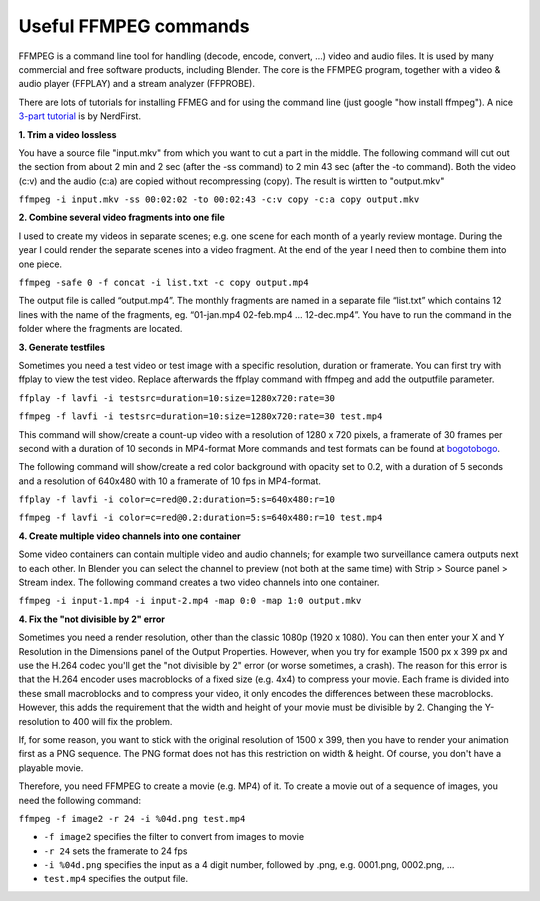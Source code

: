 **********************
Useful FFMPEG commands
**********************

FFMPEG is a command line tool for handling (decode, encode, convert, …) video and audio files. It is used by many commercial and free software products, including Blender. The core is the FFMPEG program, together with a video & audio player (FFPLAY) and a stream analyzer (FFPROBE).

There are lots of tutorials for installing FFMEG and for using the command line (just google "how install ffmpeg"). A nice `3-part tutorial <https://www.youtube.com/watch?v=MPV7JXTWPWI&t=669s>`_ is by NerdFirst. 

**1. Trim a video lossless**

You have a source file "input.mkv" from which you want to cut a part in the middle. The following command will cut out the section from about 2 min and 2 sec (after the -ss command) to 2 min 43 sec (after the -to command). Both the video (c:v) and the audio (c:a) are copied without recompressing (copy). The result is wirtten to "output.mkv"

``ffmpeg -i input.mkv -ss 00:02:02 -to 00:02:43 -c:v copy -c:a copy output.mkv``


**2. Combine several video fragments into one file**

I used to create my videos in separate scenes; e.g. one scene for each month of a yearly review montage. During the year I could render the separate scenes into a video fragment. At the end of the year I need then to combine them into one piece.

``ffmpeg -safe 0 -f concat -i list.txt -c copy output.mp4``

The output file is called “output.mp4”. The monthly fragments are named in a separate file “list.txt” which contains 12 lines with the name of the fragments, eg. “01-jan.mp4 02-feb.mp4 … 12-dec.mp4”. You have to run the command in the folder where the fragments are located.

**3. Generate testfiles**

Sometimes you need a test video or test image with a specific resolution, duration or framerate. You can first try with ffplay to view the test video. Replace afterwards the ffplay command with ffmpeg and add the outputfile parameter.

``ffplay -f lavfi -i testsrc=duration=10:size=1280x720:rate=30``

``ffmpeg -f lavfi -i testsrc=duration=10:size=1280x720:rate=30 test.mp4``

This command will show/create a count-up video with a resolution of 1280 x 720 pixels, a framerate of 30 frames per second with a duration of 10 seconds in MP4-format More commands and test formats can be found at `bogotobogo <https://www.bogotobogo.com/FFMpeg/ffmpeg_video_test_patterns_src.php>`_.

The following command will show/create a red color background with opacity set to 0.2, with a duration of 5 seconds and a resolution of 640x480 with 10 a framerate of 10 fps in MP4-format.

``ffplay -f lavfi -i color=c=red@0.2:duration=5:s=640x480:r=10``

``ffmpeg -f lavfi -i color=c=red@0.2:duration=5:s=640x480:r=10 test.mp4``

**4. Create multiple video channels into one container**

Some video containers can contain multiple video and audio channels; for example two surveillance camera outputs next to each other. In Blender you can select the channel to preview (not both at the same time) with Strip > Source panel > Stream index. The following command creates a two video channels  into one container.

``ffmpeg -i input-1.mp4 -i input-2.mp4 -map 0:0 -map 1:0 output.mkv``

**4. Fix the "not divisible by 2" error**

Sometimes you need a render resolution, other than the classic 1080p (1920 x 1080). You can then enter your X and Y Resolution in the Dimensions panel of the Output Properties. However, when you try for example 1500 px x 399 px and use the H.264 codec you'll get the "not divisible by 2" error (or worse sometimes, a crash). The reason for this error is that the H.264 encoder uses macroblocks of a fixed size (e.g. 4x4) to compress your movie. Each frame is divided into these small macroblocks and to compress your video, it only encodes the differences between these macroblocks.  However, this adds the requirement that the width and height of your movie must be divisible by 2.  Changing the Y-resolution to 400 will fix the problem.

If, for some reason, you want to stick with the original resolution of 1500 x 399, then you have to render your animation first as a PNG sequence. The PNG format does not has this restriction on width & height. Of course, you don't have a playable movie.

Therefore, you need FFMPEG to create a movie (e.g. MP4) of it. To create a movie out of a sequence of images, you need the following command:

``ffmpeg -f image2 -r 24 -i %04d.png test.mp4``

- ``-f image2`` specifies the filter to convert from images to movie
- ``-r 24`` sets the framerate to 24 fps
- ``-i %04d.png`` specifies the input as a 4 digit number, followed by .png, e.g. 0001.png, 0002.png, ...
- ``test.mp4`` specifies the output file.



